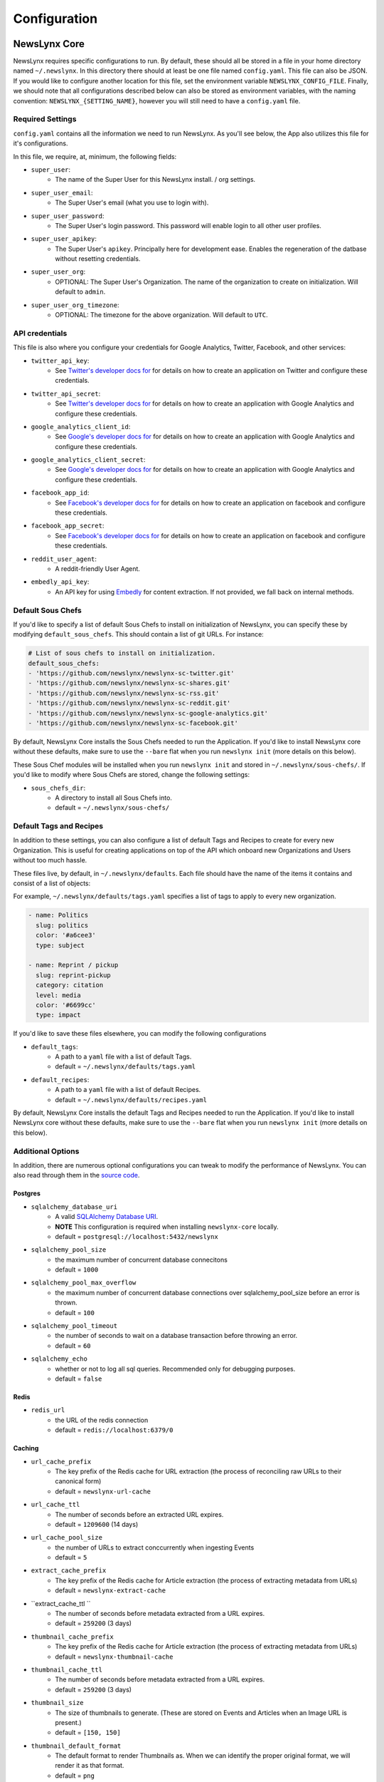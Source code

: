 .. _config:

Configuration
=============

NewsLynx Core
--------------

NewsLynx requires specific configurations to run.  By default, these should all be stored in a file in your home directory named  ``~/.newslynx``.  In this directory there should at least be one file named ``config.yaml``. This file can also be JSON. If you would like to configure another location for this file, set the environment variable ``NEWSLYNX_CONFIG_FILE``.  Finally, we should note that all configurations described below can also be stored as environment variables, with the naming convention: ``NEWSLYNX_{SETTING_NAME}``, however you will still need to have a ``config.yaml`` file.

Required Settings
+++++++++++++++++++

``config.yaml`` contains all the information we need to run NewsLynx.  As you'll see below, the App also utilizes this file for it's configurations.

In this file, we require, at, minimum, the following fields:

* ``super_user``:
	- The name of the Super User for this NewsLynx install. / org settings.
* ``super_user_email``:
	- The Super User's email (what you use to login with).
* ``super_user_password``:
	- The Super User's login password. This password will enable login to all other user profiles.
* ``super_user_apikey``:
	- The Super User's ``apikey``.  Principally here for development ease. Enables the regeneration of the datbase without resetting credentials.
* ``super_user_org``:
	- OPTIONAL: The Super User's Organization. The name of the organization to create on initialization. Will default to ``admin``.
* ``super_user_org_timezone``:
	- OPTIONAL: The timezone for the above organization. Will default to ``UTC``.

API credentials
+++++++++++++++++++

This file is also where you configure your credentials for Google Analytics, Twitter, Facebook, and other services:

* ``twitter_api_key``:
	- See `Twitter's developer docs for <http://dev.twitter.com>`_ for details on how to create an application on Twitter and configure these credentials.
* ``twitter_api_secret``:
	- See `Twitter's developer docs for <http://dev.twitter.com>`_ for details on how to create an application with Google Analytics and configure these credentials.

* ``google_analytics_client_id``:
	- See `Google's developer docs for <https://developers.google.com/analytics/>`_ for details on how to create an application with Google Analytics and configure these credentials.
* ``google_analytics_client_secret``:
	- See `Google's developer docs for <https://developers.google.com/analytics/>`_ for details on how to create an application  with Google Analytics and configure these credentials.

* ``facebook_app_id``:
	- See `Facebook's developer docs for <http://developers.facebook.com>`_ for details on how to create an application on facebook and configure these credentials.
* ``facebook_app_secret``:
	- See `Facebook's developer docs for <http://developers.facebook.com>`_ for details on how to create an application on facebook and configure these credentials.
* ``reddit_user_agent``:
	- A reddit-friendly User Agent.

* ``embedly_api_key``:
	- An API key for using `Embedly <http://embed.ly/>`_ for content extraction. If not provided, we fall back on internal methods.


Default Sous Chefs
+++++++++++++++++++++++

If you'd like to specify a list of default Sous Chefs to install on initialization of NewsLynx, you can specify these by modifying ``default_sous_chefs``.  This should contain a list of git URLs. For instance:

.. code-block:: yaml 

	# List of sous chefs to install on initialization.
	default_sous_chefs: 
	- 'https://github.com/newslynx/newslynx-sc-twitter.git'
	- 'https://github.com/newslynx/newslynx-sc-shares.git'
	- 'https://github.com/newslynx/newslynx-sc-rss.git'
	- 'https://github.com/newslynx/newslynx-sc-reddit.git'
	- 'https://github.com/newslynx/newslynx-sc-google-analytics.git'
	- 'https://github.com/newslynx/newslynx-sc-facebook.git'

By default, NewsLynx Core installs the Sous Chefs needed to run the Application. If you'd like to install NewsLynx core without these defaults, make sure to use the ``--bare`` flat when you run ``newslynx init`` (more details on this below).


These Sous Chef modules will be installed when you run ``newslynx init`` and stored in ``~/.newslynx/sous-chefs/``. If you'd like to modify where Sous Chefs are stored, change the following settings:

* ``sous_chefs_dir``:
	- A directory to install all Sous Chefs into.
	- default = ``~/.newslynx/sous-chefs/``


Default Tags and Recipes
++++++++++++++++++++++++

In addition to these settings, you can also configure a list of default Tags and Recipes to create for every new Organization. This is useful for creating applications on top of the API which onboard new Organizations and Users without too much hassle.

These files live, by default, in ``~/.newslynx/defaults``.  Each file should have the name of the items it contains and consist of a list of objects:

For example, ``~/.newslynx/defaults/tags.yaml`` specifies a list of tags to apply to every new organization.

.. code-block:: yaml 

	- name: Politics
	  slug: politics
	  color: '#a6cee3'
	  type: subject

	- name: Reprint / pickup
	  slug: reprint-pickup
	  category: citation
	  level: media
	  color: '#6699cc'
	  type: impact 

If you'd like to save these files elsewhere, you can modify the following configurations

* ``default_tags``:
	- A path to a ``yaml`` file with a list of default Tags.
	- default = ``~/.newslynx/defaults/tags.yaml``
* ``default_recipes``:
	- A path to a ``yaml`` file with a list of default Recipes.
	- default = ``~/.newslynx/defaults/recipes.yaml``


By default, NewsLynx Core installs the default Tags and Recipes needed to run the Application. If you'd like to install NewsLynx core without these defaults, make sure to use the ``--bare`` flat when you run ``newslynx init`` (more details on this below).

Additional Options
+++++++++++++++++++++++

In addition, there are numerous optional configurations you can tweak to modify the performance of NewsLynx. You can also read through them in  the `source code <https://github.com/newslynx/newslynx-core/blob/master/newslynx/defaults.py>`_.

Postgres
~~~~~~~~~~
* ``sqlalchemy_database_uri``
	- A valid `SQLAlchemy Database URI <http://docs.sqlalchemy.org/en/rel_1_0/core/engines.html#database-urls>`_.
	- **NOTE** This configuration is required when installing ``newslynx-core`` locally. 
	- default = ``postgresql://localhost:5432/newslynx``
* ``sqlalchemy_pool_size``
	- the maximum number of concurrent database connecitons
	- default = ``1000``
* ``sqlalchemy_pool_max_overflow``
	- the maximum number of concurrent database connections over sqlalchemy_pool_size before an error is thrown.
	- default = ``100``
* ``sqlalchemy_pool_timeout``
	- the number of seconds to wait on a database transaction before throwing an error.
	- default = ``60``
* ``sqlalchemy_echo``
	- whether or not to log all sql queries. Recommended only for debugging purposes.
	- default = ``false``

Redis 
~~~~~~
* ``redis_url``
	- the URL of the redis connection
	- default = ``redis://localhost:6379/0``

Caching
~~~~~~~~~~~
* ``url_cache_prefix``
	- The key prefix of the Redis cache for URL extraction (the process of reconciling raw URLs to their canonical form)
	- default = ``newslynx-url-cache``
* ``url_cache_ttl``
	- The number of seconds before an extracted URL expires.
	- default = ``1209600`` (14 days)
* ``url_cache_pool_size``
	- the number of URLs to extract conccurrently when ingesting Events 
	- default = ``5`` 

* ``extract_cache_prefix``
	- The key prefix of the Redis cache for Article extraction (the process of extracting metadata from URLs)
	- default = ``newslynx-extract-cache``
* ``extract_cache_ttl ``
	- The number of seconds before metadata extracted from a URL expires.
	- default = ``259200`` (3 days)

* ``thumbnail_cache_prefix``
	- The key prefix of the Redis cache for Article extraction (the process of extracting metadata from URLs)
	- default = ``newslynx-thumbnail-cache``
* ``thumbnail_cache_ttl``
	- The number of seconds before metadata extracted from a URL expires.
	- default = ``259200`` (3 days)
* ``thumbnail_size``
	- The size of thumbnails to generate. (These are stored on Events and Articles when an Image URL is present.)
	- default = ``[150, 150]``
* ``thumbnail_default_format``
	- The default format to render Thumbnails as. When we can identify the proper original format, we will render it as that format.
	- default = ``png`` 

* ``comparison_cache_prefix``
	- The key prefix of the Redis cache for Comparison metrics
	- default = ``newslynx-comparison-cache``
* ``comparison_cache_ttl``
	- The number of seconds before metadata extracted from a URL expires.
	- default = ``86400`` (1 day)
* ``comparison_percentiles``
	- The percentiles to return in the Comparison API.
	- default = ``[2.5, 5.0, 10.0, 20.0, 30.0, 40.0, 60.0, 70.0, 80.0, 90.0, 95.0, 97.5]``

Recipe Queue
~~~~~~~~~~~~
* ``merlynne_kwargs_prefix``
	- The key prefix for recipe configuraion we pass into Sous Chefs.
	- default = ``newslynx-merlynne-kwargs``
* ``merlynne_kwargs_ttl``
	- The number of seconds we'll keep these configuration in redis before they expire.
	- default = ``60``
* ``merlynne_results_ttl``
	- The number of seconds we'll keep the outputs of SousChefs in Redis before they expire.
	- default = ``60`` 

Recipe Scheduler
~~~~~~~~~~~~~~~~~
* ``scheduler_refresh_interval``
	- The frequency in seconds with which we'll check for updates to recipe schedules.
	- default = ``45``

* ``scheduler_reset_pause_range``
	- The range in seconds within which we'll reset Recipes when their schedule / configurations have changed.
	- default = ``[20, 200]``

Network
~~~~~~~~~~~~~~~~~~~~
* ``network_user_agent``
	- The User Agent to use in the header of all outgoing network requests.
	- default = ``Mozilla/5.0 (Macintosh; Intel Mac OS X 10_10; rv:33.0) Gecko/20100101 Firefox/33.0``
* ``network_timeout``
	- The timout range for all network requests.
	- default = ``[7, 27]``
* ``network_wait``
	- How long to wait in between network retiries.
	- default = ``0.8``
* ``network_backoff``
	- The factor with which to multiply ``network_wait`` on each subsequent retry.
	- default = ``2``
* ``network_max_retries``
	- The maximum number of retries before failing.
	- default = ``2``


Intialization
++++++++++++++++++++++++

Once you have setup your configurations, you can initialize NewsLynx by running the following command:

.. code-block:: bash

	$ newslynx init 

This command will perform the following tasks:

1. Initialize the Postgres database specified with ``sqlalchemy_database_uri``.
2. Initialize the Super User and Organizaiton.
3. Install all default SousChefs in the current environment.
4. Add all Sous Chefs for this organization.
5. Add all default tags for this organization.
6. Install all default recipes for this organization.
7. Install all metrics associated with all default Sous Chefs for this organization.

If you want to initialize NewsLynx with only the Super User and Organization, use the following command

.. code-block:: bash

	$ newslynx init --bare


Starting the API.
++++++++++++++++++++++++

Once you've configured NewsLynx, you can start a debug server with the following command:

.. code-block:: bash
	
	$ newslynx debug 

If you'd like to start a multi-theaded production server (some Sous Chefs may not work without this), run this command inside the root directory of ``newslynx-core``:


.. code-block:: bash
	
	$ bin/run 

To start the task queue, run this command inside the root directory of ``newslynx-core``:

.. code-block:: bash
	
	$ bin/start_workers

To stop the task queue, run this command inside the root directory of ``newslynx-core``:

.. code-block:: bash
	
	$ bin/stop_workers

To start the Recipe scheduler, run this command:

.. code-block:: bash
	
	$ newslynx cron 

For next step, refer to our :ref:`getting-started` docs.


Running NewsLynx App
---------------------

To start the server, in the ``newslynx-app`` folder, run the following:

.. code-block:: bash

   $ npm start

This compiles your CSS and JS and runs the server with `Forever <https://github.com/foreverjs/forever>`_.

When you see the following, it's done and you can visit http://localhost:3000.

**Note**: If you are running this in production, you want to run it in behind https and tell the app you are doing so one of two ways:

1. Run it with the environment variable ``NEWSLYNX_ENV=https``
2. Set ``newslynx_app_https: true`` in your ``~/.newslynx/config.yaml`` file

This will make sure your cookies are set securely.

.. code-block:: bash

  #####################################
  # HTTP listening on 0.0.0.0:3000... #
  #####################################

Other App start up commands 
---------------------------

Alternate commands are in `package.json <https://github.com/newslynx/newslynx-app/blob/master/package.json>`_ under `"scripts" <https://github.com/newslynx/newslynx-app/blob/master/package.json#L5>`_. These are for **developing locally.**

If you want to modify files and have the CSS and JS re-compiled automatically and the server restarted if necessary, do:

.. code-block:: bash

   $ npm run dev

If you just want to watch the CSS and JS and re-compile when on change, do:

.. code-block:: bash

   $ npm run watch-files

If you just want to watch the Express server and restart when its files change (templates, server js files), do:

.. code-block:: bash

   $ npm run watch-server

These last two commands are best run in tandem in two separate shell windows. `npm run dev` does them both in one window for convenience.

The final command listed is ``npm test``, which will run a simple test to make sure the server can launch.
